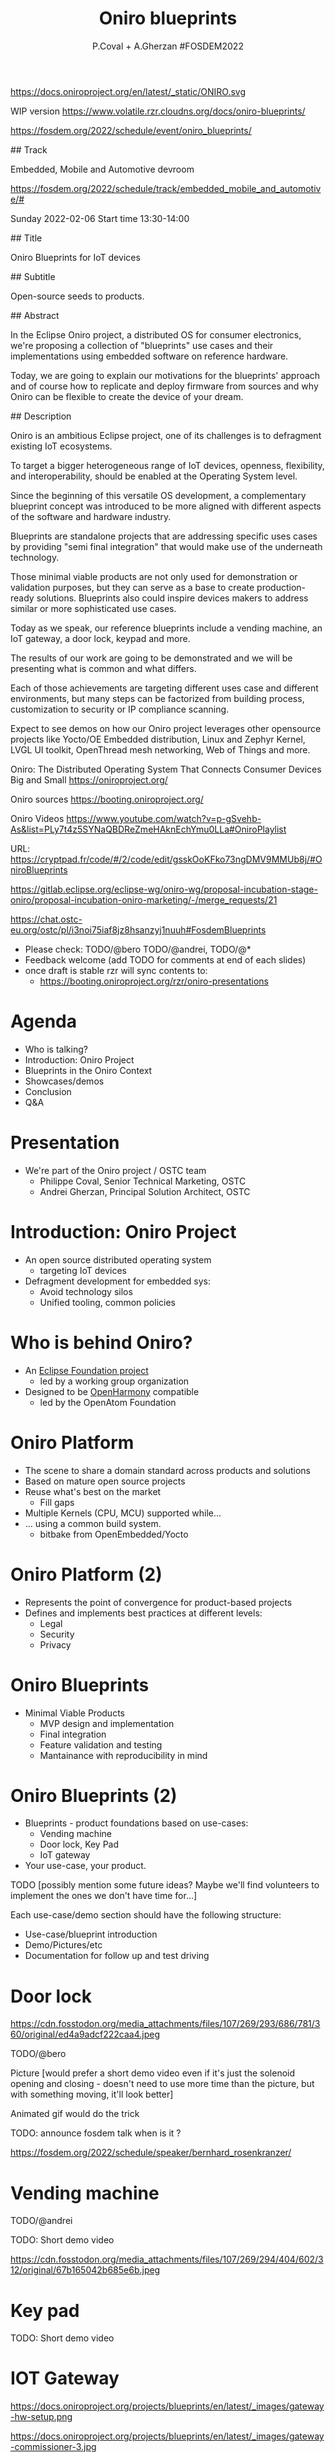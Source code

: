 #+TITLE: Oniro blueprints
#+AUTHOR: P.Coval + A.Gherzan #FOSDEM2022
#+EMAIL: philippe.coval@huawei.com andrei.gherzan@huawei.com

#+OPTIONS: num:nil, timestamp:nil, toc:nil, tags:nil, tag:nil, ^:nil
#+REVEAL_DEFAULT_FRAG_STYLE: appear
#+REVEAL_DEFAULT_SLIDE_BACKGROUND: https://oniroproject.org/images/shapes.png
#+REVEAL_DEFAULT_SLIDE_BACKGROUND_OPACITY: 0.15
#+REVEAL_EXTRA_CSS: ../oniro-template/local.css
#+REVEAL_HEAD_PREAMBLE: <meta name="description" content="Presentations slides">
#+REVEAL_HLEVEL: 3
#+REVEAL_INIT_OPTIONS: transition:'zoom'
#+REVEAL_PLUGINS: (highlight)
#+REVEAL_ROOT: https://cdn.jsdelivr.net/gh/hakimel/reveal.js@4.1.0/
#+REVEAL_SLIDE_FOOTER:
#+REVEAL_SLIDE_HEADER:
#+REVEAL_THEME: night
#+REVEAL_PLUGINS: (highlight)
#+MACRO: tags-on-export (eval (format "%s" (cond ((org-export-derived-backend-p org-export-current-backend 'md) "#+OPTIONS: tags:1") ((org-export-derived-backend-p org-export-current-backend 'reveal) "#+OPTIONS: tags:nil num:nil reveal_single_file:t"))))

#+begin_export html
<!--
SPDX-License-Identifier: CC-BY-4.0
SPDX-License-URL: https://spdx.org/licenses/CC-BY-4.0.html
SPDX-FileCopyrightText: Huawei Inc.
-->
#+end_export

#+ATTR_HTML: :width 10% :align right
https://docs.oniroproject.org/en/latest/_static/ONIRO.svg

#+BEGIN_NOTES

WIP version
https://www.volatile.rzr.cloudns.org/docs/oniro-blueprints/

https://fosdem.org/2022/schedule/event/oniro_blueprints/

## Track

Embedded, Mobile and Automotive devroom

https://fosdem.org/2022/schedule/track/embedded_mobile_and_automotive/#

Sunday 2022-02-06
Start time 	13:30-14:00


## Title

Oniro Blueprints for IoT devices

## Subtitle

Open-source seeds to products.

## Abstract

In the Eclipse Oniro project, a distributed OS for consumer electronics,
we're proposing a collection of "blueprints" use cases and their implementations
using embedded software on reference hardware.

Today, we are going to explain our motivations for the blueprints' approach
and of course how to replicate and deploy firmware from sources and
why Oniro can be flexible to create the device of your dream.

## Description

Oniro is an ambitious Eclipse project,
one of its challenges is to defragment existing IoT ecosystems.

To target a bigger heterogeneous range of IoT devices,
openness, flexibility, and interoperability,
should be enabled at the Operating System level.

Since the beginning of this versatile OS development,
a complementary blueprint concept was introduced
to be more aligned with different aspects of the software and hardware industry.

Blueprints are standalone projects that are addressing specific uses cases
by providing "semi final integration" that would make use of the underneath technology.

Those minimal viable products are not only used for demonstration or validation purposes,
but they can serve as a base to create production-ready solutions.
Blueprints also could inspire devices makers to address similar or more sophisticated use cases.

Today as we speak, our reference blueprints include
a vending machine, an IoT gateway, a door lock, keypad and more.

The results of our work are going to be demonstrated and we will be presenting
what is common and what differs.

Each of those achievements are targeting different uses case and different environments,
but many steps can be factorized from building process, customization to
security or IP compliance scanning.

Expect to see demos on how our Oniro project leverages other opensource projects
like Yocto/OE Embedded distribution, Linux and Zephyr Kernel, LVGL UI toolkit,
OpenThread mesh networking, Web of Things and more.

Oniro: The Distributed Operating System That Connects Consumer Devices Big and Small
https://oniroproject.org/

Oniro sources
https://booting.oniroproject.org/

Oniro Videos
https://www.youtube.com/watch?v=p-gSvehb-As&list=PLy7t4z5SYNaQBDReZmeHAknEchYmu0LLa#OniroPlaylist


# META #

URL: https://cryptpad.fr/code/#/2/code/edit/gsskOoKFko73ngDMV9MMUb8j/#OniroBlueprints

https://gitlab.eclipse.org/eclipse-wg/oniro-wg/proposal-incubation-stage-oniro/proposal-incubation-oniro-marketing/-/merge_requests/21

https://chat.ostc-eu.org/ostc/pl/i3noi75iaf8jz8hsanzyj1nuuh#FosdemBlueprints

# TODO ##

- Please check: TODO/@bero TODO/@andrei, TODO/@*
- Feedback welcome (add TODO for comments at end of each slides)
- once draft is stable rzr will sync contents to:
  - https://booting.oniroproject.org/rzr/oniro-presentations

#+END_NOTES

* Agenda
  #+TIME: 0.5m
  - Who is talking?
  - Introduction: Oniro Project
  - Blueprints in the Oniro Context
  - Showcases/demos
  - Conclusion
  - Q&A

* Presentation
  #+TIME: 1m
  - We're part of the Oniro project / OSTC team
   - Philippe Coval, Senior Technical Marketing, OSTC
   - Andrei Gherzan, Principal Solution Architect, OSTC

* Introduction: Oniro Project
  #+ATTR_REVEAL: :frag (fade-in)
  #+TIME: 2m
  - An open source distributed operating system
    - targeting IoT devices
  - Defragment development for embedded sys:
    - Avoid technology silos
    - Unified tooling, common policies

* Who is behind Oniro?
  :PROPERTIES:
  :reveal_background: https://www.eclipse.org/org/artwork/images/eclipse_foundation_logo_wo.png
  :reveal_background_opacity: 0.07
  :END:

   #+ATTR_REVEAL: :frag (fade-in)
  #+TIME: 1m
  - An [[https://projects.eclipse.org/projects/oniro][Eclipse Foundation project]]
    - led by a working group organization
  - Designed to be [[https://gitee.com/openharmony][OpenHarmony]] compatible
    - led by the OpenAtom Foundation

* Oniro Platform
  #+ATTR_REVEAL: :frag (fade-in)
  #+TIME: 2m
  - The scene to share a domain standard across products and solutions
  - Based on mature open source projects
  - Reuse what's best on the market
      - Fill gaps
  - Multiple Kernels (CPU, MCU) supported while...
  - ... using a common build system.
    - bitbake from OpenEmbedded/Yocto

* Oniro Platform (2)
  #+ATTR_REVEAL: :frag (fade-in)
  - Represents the point of convergence for product-based projects
  - Defines and implements best practices at different levels:
    - Legal
    - Security
    - Privacy

* Oniro Blueprints
  #+ATTR_REVEAL: :frag (fade-in)
  #+TIME: 2m
  - Minimal Viable Products
    - MVP design and implementation
    - Final integration
    - Feature validation and testing
    - Mantainance with reproducibility in mind

* Oniro Blueprints (2)
  #+ATTR_REVEAL: :frag (fade-in)
  - Blueprints - product foundations based on use-cases:
    - Vending machine
    - Door lock, Key Pad
    - IoT gateway
  - Your use-case, your product.

#+BEGIN_NOTES
TODO [possibly mention some future ideas? Maybe we'll find volunteers to implement the ones we don't have time for...]
#+END_NOTES

#+BEGIN_NOTES
Each use-case/demo section should have the following structure:
- Use-case/blueprint introduction
- Demo/Pictures/etc
- Documentation for follow up and test driving
#+END_NOTES

* Door lock
  #+TIME: 3m

https://cdn.fosstodon.org/media_attachments/files/107/269/293/686/781/360/original/ed4a9adcf222caa4.jpeg

  #+BEGIN_NOTES

TODO/@bero

Picture [would prefer a short demo video even if it's just the solenoid opening and closing - doesn't need to use more time than the picture, but with something moving, it'll look better]

Animated gif would do the trick

TODO: announce fosdem talk when is it ?

https://fosdem.org/2022/schedule/speaker/bernhard_rosenkranzer/

#+END_NOTES

* Vending machine
 :PROPERTIES:
 :reveal_background: https://cdn.fosstodon.org/media_attachments/files/107/269/294/404/602/312/original/67b165042b685e6b.jpeg
 :reveal_background_opacity: 0.07
 :END:

  #+TIME: 3m

TODO/@andrei

TODO: Short demo video

https://cdn.fosstodon.org/media_attachments/files/107/269/294/404/602/312/original/67b165042b685e6b.jpeg

* Key pad

  #+TIME: 3m

TODO: Short demo video

* IOT Gateway
 #+BEGIN_leftcol
 #+ATTR_HTML: :width 45% :align left
https://docs.oniroproject.org/projects/blueprints/en/latest/_images/gateway-hw-setup.png
 #+END_leftcol
 #+BEGIN_rightcol
 #+ATTR_HTML: :width 35% :align right
https://docs.oniroproject.org/projects/blueprints/en/latest/_images/gateway-commissioner-3.jpg
 #+END_rightcol

 #+TIME: 3m

#+BEGIN_NOTES

Pictures

announce fosdem talk

TODO: make short video clip and comment over it (unsure we will have time)

https://fosdem.org/2022/schedule/event/welcome_oniro/

#+END_NOTES

#+BEGIN_NOTES

Do we show smart pannel again ?

Or maybe tell how to start creating a BP from oniro

#+END_NOTES

* Summary                                                              :TODO:
  #+ATTR_REVEAL: :frag (fade-in)
  #+TIME: 1m
  - Oniro is multi-kernel OS:
    - Based on Linux or Zephyr
  - It includes "Blueprints" projects:
    - to Statisfy business requirements
    - Easy to reproduce from scratch
  - Try existing blueprints
    - or create your own Oniro-based demo or product!
  - Visit [[https://fosdem.org/2022/schedule/event/welcome_oniro/][FOSDEM Oniro Stand]] for more!

* Resources and more:
  - https://OniroProject.org/
    - https://docs.OniroProject.org/
    - https://docs.oniroproject.org/projects/blueprints/
    - https://booting.OniroProject.org/
  - https://eclipse.org/
  - https://yoctoproject.org/
  - https://zephyrproject.org/

* Extras ?
  - [[https://forum.ostc-eu.org/t/openharmony-at-fosdem-21/180][Fosdem 2021]]
  - [[https://www.eclipsecon.org/2021][EclipseCon 2021]]
  - [[https://www.sfscon.it/programs/2021/#][SFSCON2021]]

* Howto: IoT Gateway

  @@html:<iframe width="560" height="315" src="https://www.youtube-nocookie.com/embed/o_3ITbSAvNg#OniroIotGateway" frameborder="0" allow="accelerometer; autoplay; clipboard-write; encrypted-media; gyroscope; picture-in-picture" allowfullscreen></iframe>@@


* Howto: Doorlock

  @@html:<iframe width="560" height="315" src="https://www.youtube-nocookie.com/embed/x3HeJO7Atis#OniroDoorLock" frameborder="0" allow="accelerometer; autoplay; clipboard-write; encrypted-media; gyroscope; picture-in-picture" allowfullscreen></iframe>@@

* Howto: Vending machine

   @@html:<iframe width="560" height="315" src="https://www.youtube-nocookie.com/embed/HQ9hD63ypvI#VendingMachine" frameborder="0" allow="accelerometer; autoplay; clipboard-write; encrypted-media; gyroscope; picture-in-picture" allowfullscreen></iframe>@@


* Video Playback
  @@html:<iframe width="560" height="315" src="https://www.youtube-nocookie.com/embed/p-gSvehb-As#OniroWelcome" frameborder="0" allow="accelerometer; autoplay; clipboard-write; encrypted-media; gyroscope; picture-in-picture" allowfullscreen></iframe>@@
#+BEGIN_NOTES
TODO: update once published
#+END_NOTES
